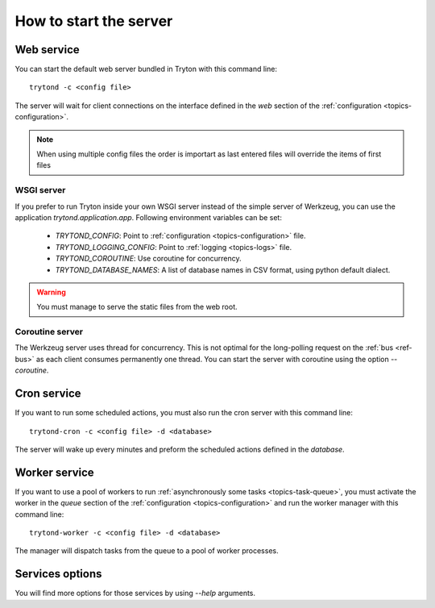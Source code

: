 .. _topics-start-server:

=======================
How to start the server
=======================

Web service
===========

You can start the default web server bundled in Tryton with this command line::

    trytond -c <config file>

The server will wait for client connections on the interface defined in the
`web` section of the :ref:`configuration <topics-configuration>`.

.. note:: When using multiple config files the order is importart as last
          entered files will override the items of first files

WSGI server
-----------

If you prefer to run Tryton inside your own WSGI server instead of the simple
server of Werkzeug, you can use the application `trytond.application.app`.
Following environment variables can be set:

 * `TRYTOND_CONFIG`: Point to :ref:`configuration <topics-configuration>` file.
 * `TRYTOND_LOGGING_CONFIG`: Point to :ref:`logging <topics-logs>` file.
 * `TRYTOND_COROUTINE`: Use coroutine for concurrency.
 * `TRYTOND_DATABASE_NAMES`: A list of database names in CSV format, using
   python default dialect.

.. warning:: You must manage to serve the static files from the web root.

Coroutine server
----------------

The Werkzeug server uses thread for concurrency. This is not optimal for the
long-polling request on the :ref:`bus <ref-bus>` as each client consumes
permanently one thread.
You can start the server with coroutine using the option `--coroutine`.

Cron service
============

If you want to run some scheduled actions, you must also run the cron server
with this command line::

    trytond-cron -c <config file> -d <database>

The server will wake up every minutes and preform the scheduled actions defined
in the `database`.

Worker service
==============

If you want to use a pool of workers to run :ref:`asynchronously some tasks
<topics-task-queue>`, you must activate the worker in the `queue` section of
the :ref:`configuration <topics-configuration>` and run the worker manager with
this command line::

    trytond-worker -c <config file> -d <database>

The manager will dispatch tasks from the queue to a pool of worker processes.

Services options
================

You will find more options for those services by using `--help` arguments.

